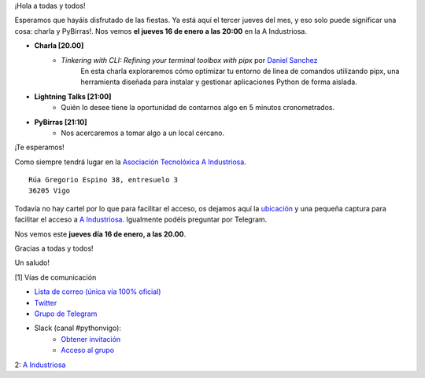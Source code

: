 .. title: Reunión enero 2025
.. slug: reunion-enero-2025
.. date: 2025-01-10 21:20:21 UTC+02:00
.. meeting_datetime: 20250116_2000
.. tags: python, vigo, desarrollo, pycones
.. category:
.. link:
.. description:
.. type: text
.. author: Python Vigo

¡Hola a todas y todos!

Esperamos que hayáis disfrutado de las fiestas. Ya está aquí el tercer jueves del mes, y eso solo puede significar una cosa:
charla y PyBirras!. Nos vemos **el jueves 16 de enero a las 20:00** en la A Industriosa.


* **Charla [20.00]**
    * *Tinkering with CLI: Refining your terminal toolbox with pipx* por `Daniel Sanchez <https://github.com/Daniel-at-github>`_
       En esta charla exploraremos cómo optimizar tu entorno de línea de comandos utilizando pipx,
       una herramienta diseñada para instalar y gestionar aplicaciones Python de forma aislada.

* **Lightning Talks [21:00]**
    *  Quién lo desee tiene la oportunidad de contarnos algo en 5 minutos cronometrados.

* **PyBirras [21:10]**
    *  Nos acercaremos a tomar algo a un local cercano.

¡Te esperamos!

Como siempre tendrá lugar en la `Asociación Tecnolóxica A Industriosa <https://aindustriosa.org/>`_.

::

    Rúa Gregorio Espino 38, entresuelo 3
    36205 Vigo

Todavía no hay cartel por lo que para facilitar el acceso, os dejamos aquí la
`ubicación <https://maps.app.goo.gl/mY8dqwVfkKB6RMmYA>`_ y una pequeña captura para
facilitar el acceso a `A Industriosa`_. Igualmente podéis preguntar por Telegram.


Nos vemos este **jueves día 16 de enero, a las 20.00**.

Gracias a todas y todos!

Un saludo!

[1] Vías de comunicación

* `Lista de correo (única vía 100% oficial) <https://lists.es.python.org/listinfo/vigo/>`_

* `Twitter <https://twitter.com/python_vigo/>`_

* `Grupo de Telegram <https://t.me/+B9bb6mt07Uyp5Pj7>`_

* Slack (canal #pythonvigo):
    - `Obtener invitación <https://join.slack.com/t/vigotechalliance/shared_invite/zt-1x53dxbj8-jNrMXnt0Q9HVDIccAsM1Qg>`_
    - `Acceso al grupo <https://vigotechalliance.slack.com/>`_

2: `A Industriosa`_

.. _`A Industriosa`: https://www.python-vigo.es/aindustriosa_entrada.png